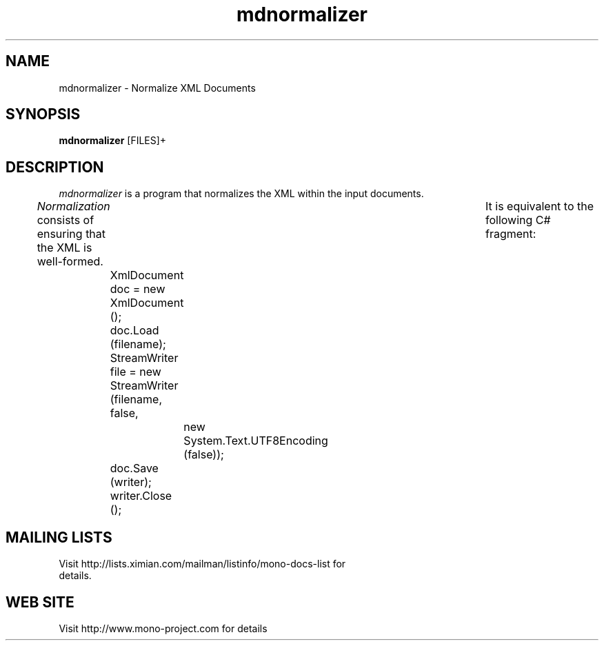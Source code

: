 .\" 
.\" mdnormalizer manual page.
.\" (C) 2006 Jonathan Pryor
.\" Author:
.\"   Jonathan Pryor (jonpryor@vt.edu)
.\"
.de Sp \" Vertical space (when we can't use .PP)
.if t .sp .5v
.if n .sp
..
.TH "mdnormalizer" 1
.SH NAME
mdnormalizer \- Normalize XML Documents
.SH SYNOPSIS
.B mdnormalizer
[FILES]+
.SH DESCRIPTION
.I mdnormalizer
is a program that normalizes the XML within the input documents.
.PP
.I Normalization
consists of ensuring that the XML is well-formed.	 It is equivalent to the
following C# fragment:
.nf
	XmlDocument doc = new XmlDocument ();
	doc.Load (filename);
	StreamWriter file = new StreamWriter (filename, false, 
			new System.Text.UTF8Encoding (false));
	doc.Save (writer);
	writer.Close ();
.fi
.PP
.SH MAILING LISTS
.TP
Visit http://lists.ximian.com/mailman/listinfo/mono-docs-list for details.
.SH WEB SITE
Visit http://www.mono-project.com for details

